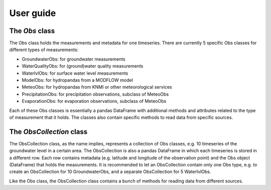
.. _UserGuide:

==========
User guide
==========

The `Obs` class
---------------

The Obs class holds the measurements and metadata for one timeseries. There
are currently 5 specific Obs classes for different types of measurements:

- GroundwaterObs: for groundwater measurements
- WaterQualityObs: for (ground)water quality measurements
- WaterlvlObs: for surface water level measurements
- ModelObs: for hydropandas from a MODFLOW model
- MeteoObs: for hydropandas from KNMI or other meteorological services
- PrecipitationObs: for precipitation observations, subclass of MeteoObs
- EvaporationObs: for evaporation observations, subclass of MeteoObs

Each of these Obs classes is essentially a pandas DataFrame with additional
methods and attributes related to the type of measurement that it holds. The
classes also contain specific methods to read data from specific sources.

The `ObsCollection` class
-------------------------

The ObsCollection class, as the name implies, represents a collection of Obs
classes, e.g. 10 timeseries of the groundwater level in a certain area. The
ObsCollection is also a pandas DataFrame in which each timeseries is stored
in a different row. Each row contains metadata (e.g. latitude and longitude
of the observation point) and the Obs object (DataFrame) that holds the
measurements. It is recommended to let an ObsCollection contain only one Obs
type, e.g. to create an ObsCollection for 10 GroundwaterObs, and a separate
ObsCollection for 5 WaterlvlObs.

Like the Obs class, the ObsCollection class contains a bunch of methods for
reading data from different sources.